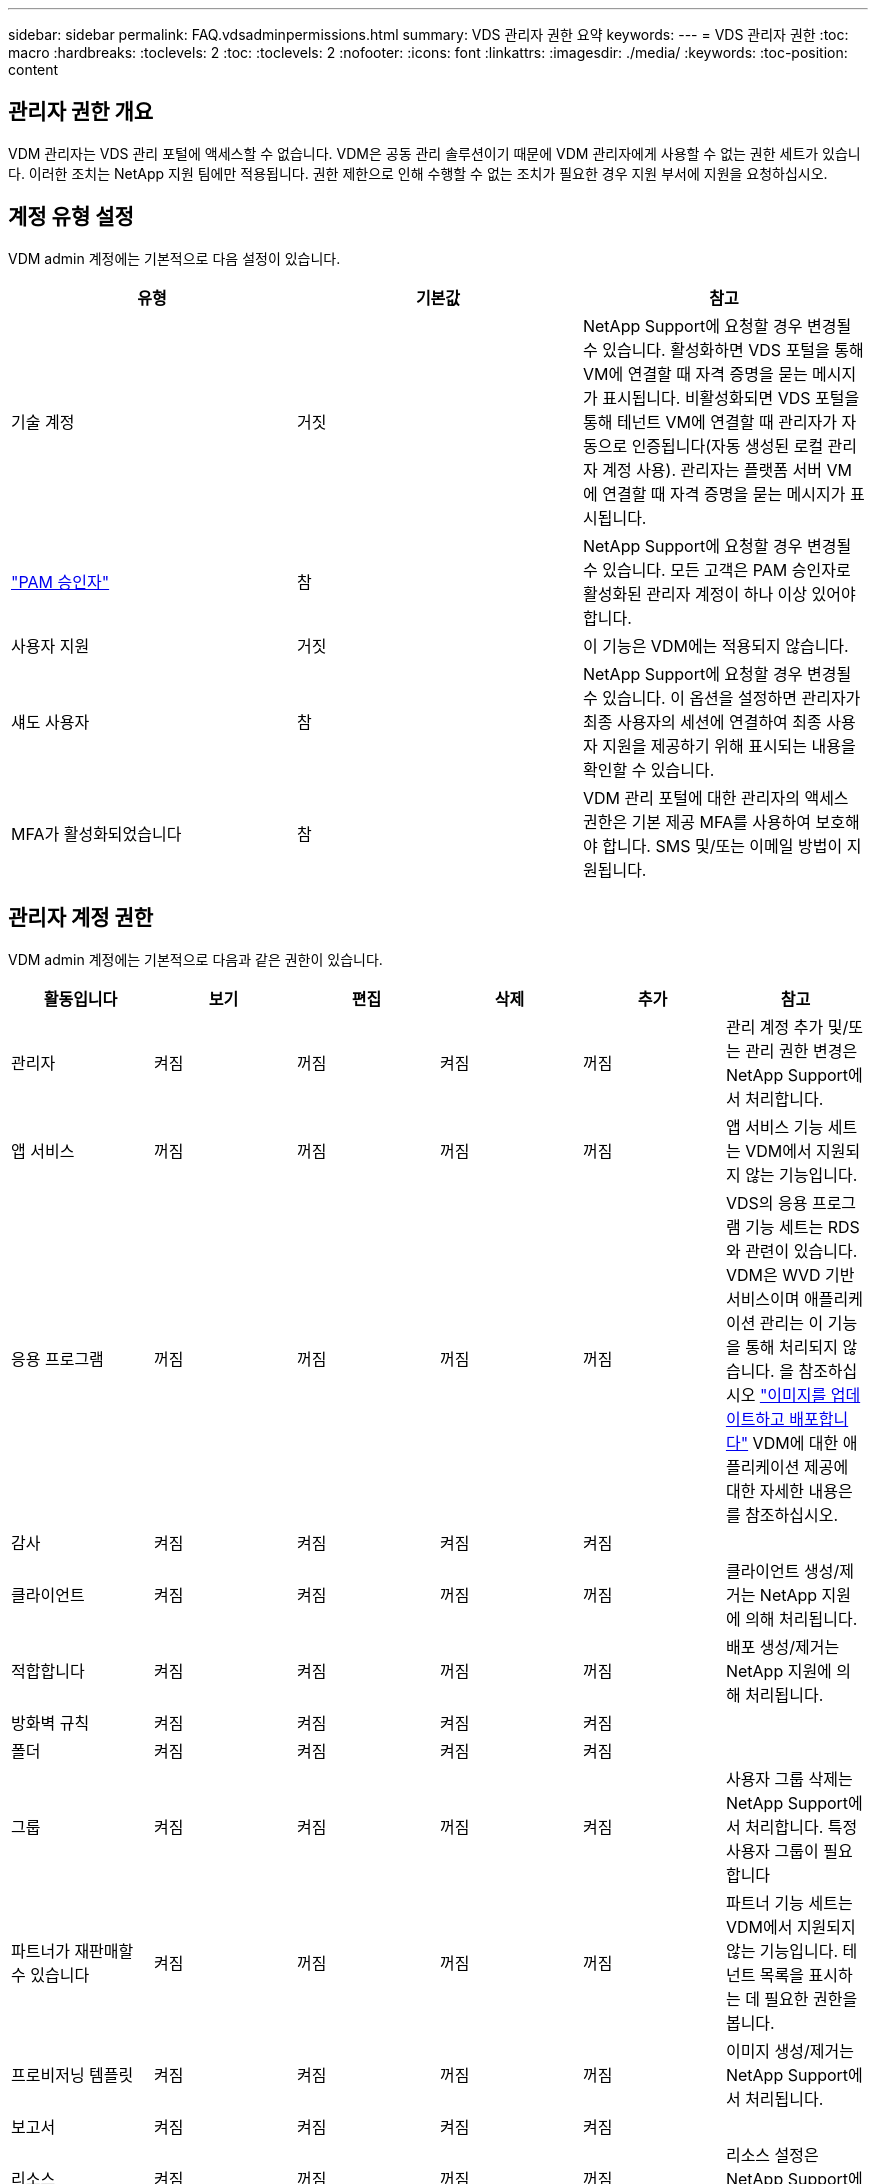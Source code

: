 ---
sidebar: sidebar 
permalink: FAQ.vdsadminpermissions.html 
summary: VDS 관리자 권한 요약 
keywords:  
---
= VDS 관리자 권한
:toc: macro
:hardbreaks:
:toclevels: 2
:toc: 
:toclevels: 2
:nofooter: 
:icons: font
:linkattrs: 
:imagesdir: ./media/
:keywords: 
:toc-position: content




== 관리자 권한 개요

VDM 관리자는 VDS 관리 포털에 액세스할 수 없습니다. VDM은 공동 관리 솔루션이기 때문에 VDM 관리자에게 사용할 수 없는 권한 세트가 있습니다. 이러한 조치는 NetApp 지원 팀에만 적용됩니다. 권한 제한으로 인해 수행할 수 없는 조치가 필요한 경우 지원 부서에 지원을 요청하십시오.



== 계정 유형 설정

VDM admin 계정에는 기본적으로 다음 설정이 있습니다.

[cols="3*"]
|===
| 유형 | 기본값 | 참고 


| 기술 계정 | 거짓 | NetApp Support에 요청할 경우 변경될 수 있습니다. 활성화하면 VDS 포털을 통해 VM에 연결할 때 자격 증명을 묻는 메시지가 표시됩니다. 비활성화되면 VDS 포털을 통해 테넌트 VM에 연결할 때 관리자가 자동으로 인증됩니다(자동 생성된 로컬 관리자 계정 사용). 관리자는 플랫폼 서버 VM에 연결할 때 자격 증명을 묻는 메시지가 표시됩니다. 


| link:administration.pam.html["PAM 승인자"] | 참 | NetApp Support에 요청할 경우 변경될 수 있습니다. 모든 고객은 PAM 승인자로 활성화된 관리자 계정이 하나 이상 있어야 합니다. 


| 사용자 지원 | 거짓 | 이 기능은 VDM에는 적용되지 않습니다. 


| 섀도 사용자 | 참 | NetApp Support에 요청할 경우 변경될 수 있습니다. 이 옵션을 설정하면 관리자가 최종 사용자의 세션에 연결하여 최종 사용자 지원을 제공하기 위해 표시되는 내용을 확인할 수 있습니다. 


| MFA가 활성화되었습니다 | 참 | VDM 관리 포털에 대한 관리자의 액세스 권한은 기본 제공 MFA를 사용하여 보호해야 합니다. SMS 및/또는 이메일 방법이 지원됩니다. 
|===


== 관리자 계정 권한

VDM admin 계정에는 기본적으로 다음과 같은 권한이 있습니다.

[cols="6*"]
|===
| 활동입니다 | 보기 | 편집 | 삭제 | 추가 | 참고 


| 관리자 | 켜짐 | 꺼짐 | 켜짐 | 꺼짐 | 관리 계정 추가 및/또는 관리 권한 변경은 NetApp Support에서 처리합니다. 


| 앱 서비스 | 꺼짐 | 꺼짐 | 꺼짐 | 꺼짐 | 앱 서비스 기능 세트는 VDM에서 지원되지 않는 기능입니다. 


| 응용 프로그램 | 꺼짐 | 꺼짐 | 꺼짐 | 꺼짐 | VDS의 응용 프로그램 기능 세트는 RDS와 관련이 있습니다. VDM은 WVD 기반 서비스이며 애플리케이션 관리는 이 기능을 통해 처리되지 않습니다. 을 참조하십시오 link:mages.updateimages.html["이미지를 업데이트하고 배포합니다"] VDM에 대한 애플리케이션 제공에 대한 자세한 내용은 를 참조하십시오. 


| 감사 | 켜짐 | 켜짐 | 켜짐 | 켜짐 |  


| 클라이언트 | 켜짐 | 켜짐 | 꺼짐 | 꺼짐 | 클라이언트 생성/제거는 NetApp 지원에 의해 처리됩니다. 


| 적합합니다 | 켜짐 | 켜짐 | 꺼짐 | 꺼짐 | 배포 생성/제거는 NetApp 지원에 의해 처리됩니다. 


| 방화벽 규칙 | 켜짐 | 켜짐 | 켜짐 | 켜짐 |  


| 폴더 | 켜짐 | 켜짐 | 켜짐 | 켜짐 |  


| 그룹 | 켜짐 | 켜짐 | 꺼짐 | 켜짐 | 사용자 그룹 삭제는 NetApp Support에서 처리합니다. 특정 사용자 그룹이 필요합니다 


| 파트너가 재판매할 수 있습니다 | 켜짐 | 꺼짐 | 꺼짐 | 꺼짐 | 파트너 기능 세트는 VDM에서 지원되지 않는 기능입니다. 테넌트 목록을 표시하는 데 필요한 권한을 봅니다. 


| 프로비저닝 템플릿 | 켜짐 | 켜짐 | 꺼짐 | 꺼짐 | 이미지 생성/제거는 NetApp Support에서 처리됩니다. 


| 보고서 | 켜짐 | 켜짐 | 켜짐 | 켜짐 |  


| 리소스 | 켜짐 | 꺼짐 | 꺼짐 | 꺼짐 | 리소스 설정은 NetApp Support에서 처리합니다. 


| 스크립트 이벤트 | 켜짐 | 켜짐 | 켜짐 | 켜짐 |  


| 서버 | 켜짐 | 켜짐 | 꺼짐 | 꺼짐 | 서버 생성/제거 설정은 NetApp Support에서 처리합니다. 


| 서비스 보드 | 켜짐 | 켜짐 | 켜짐 | 켜짐 |  


| 설정 | 켜짐 | 켜짐 | 켜짐 | 켜짐 |  


| 사용자 | 켜짐 | 켜짐 | 켜짐 | 켜짐 |  


| 작업 공간 | 켜짐 | 켜짐 | 꺼짐 | 꺼짐 | 작업 공간 생성/제거는 NetApp Support에서 처리됩니다. 
|===